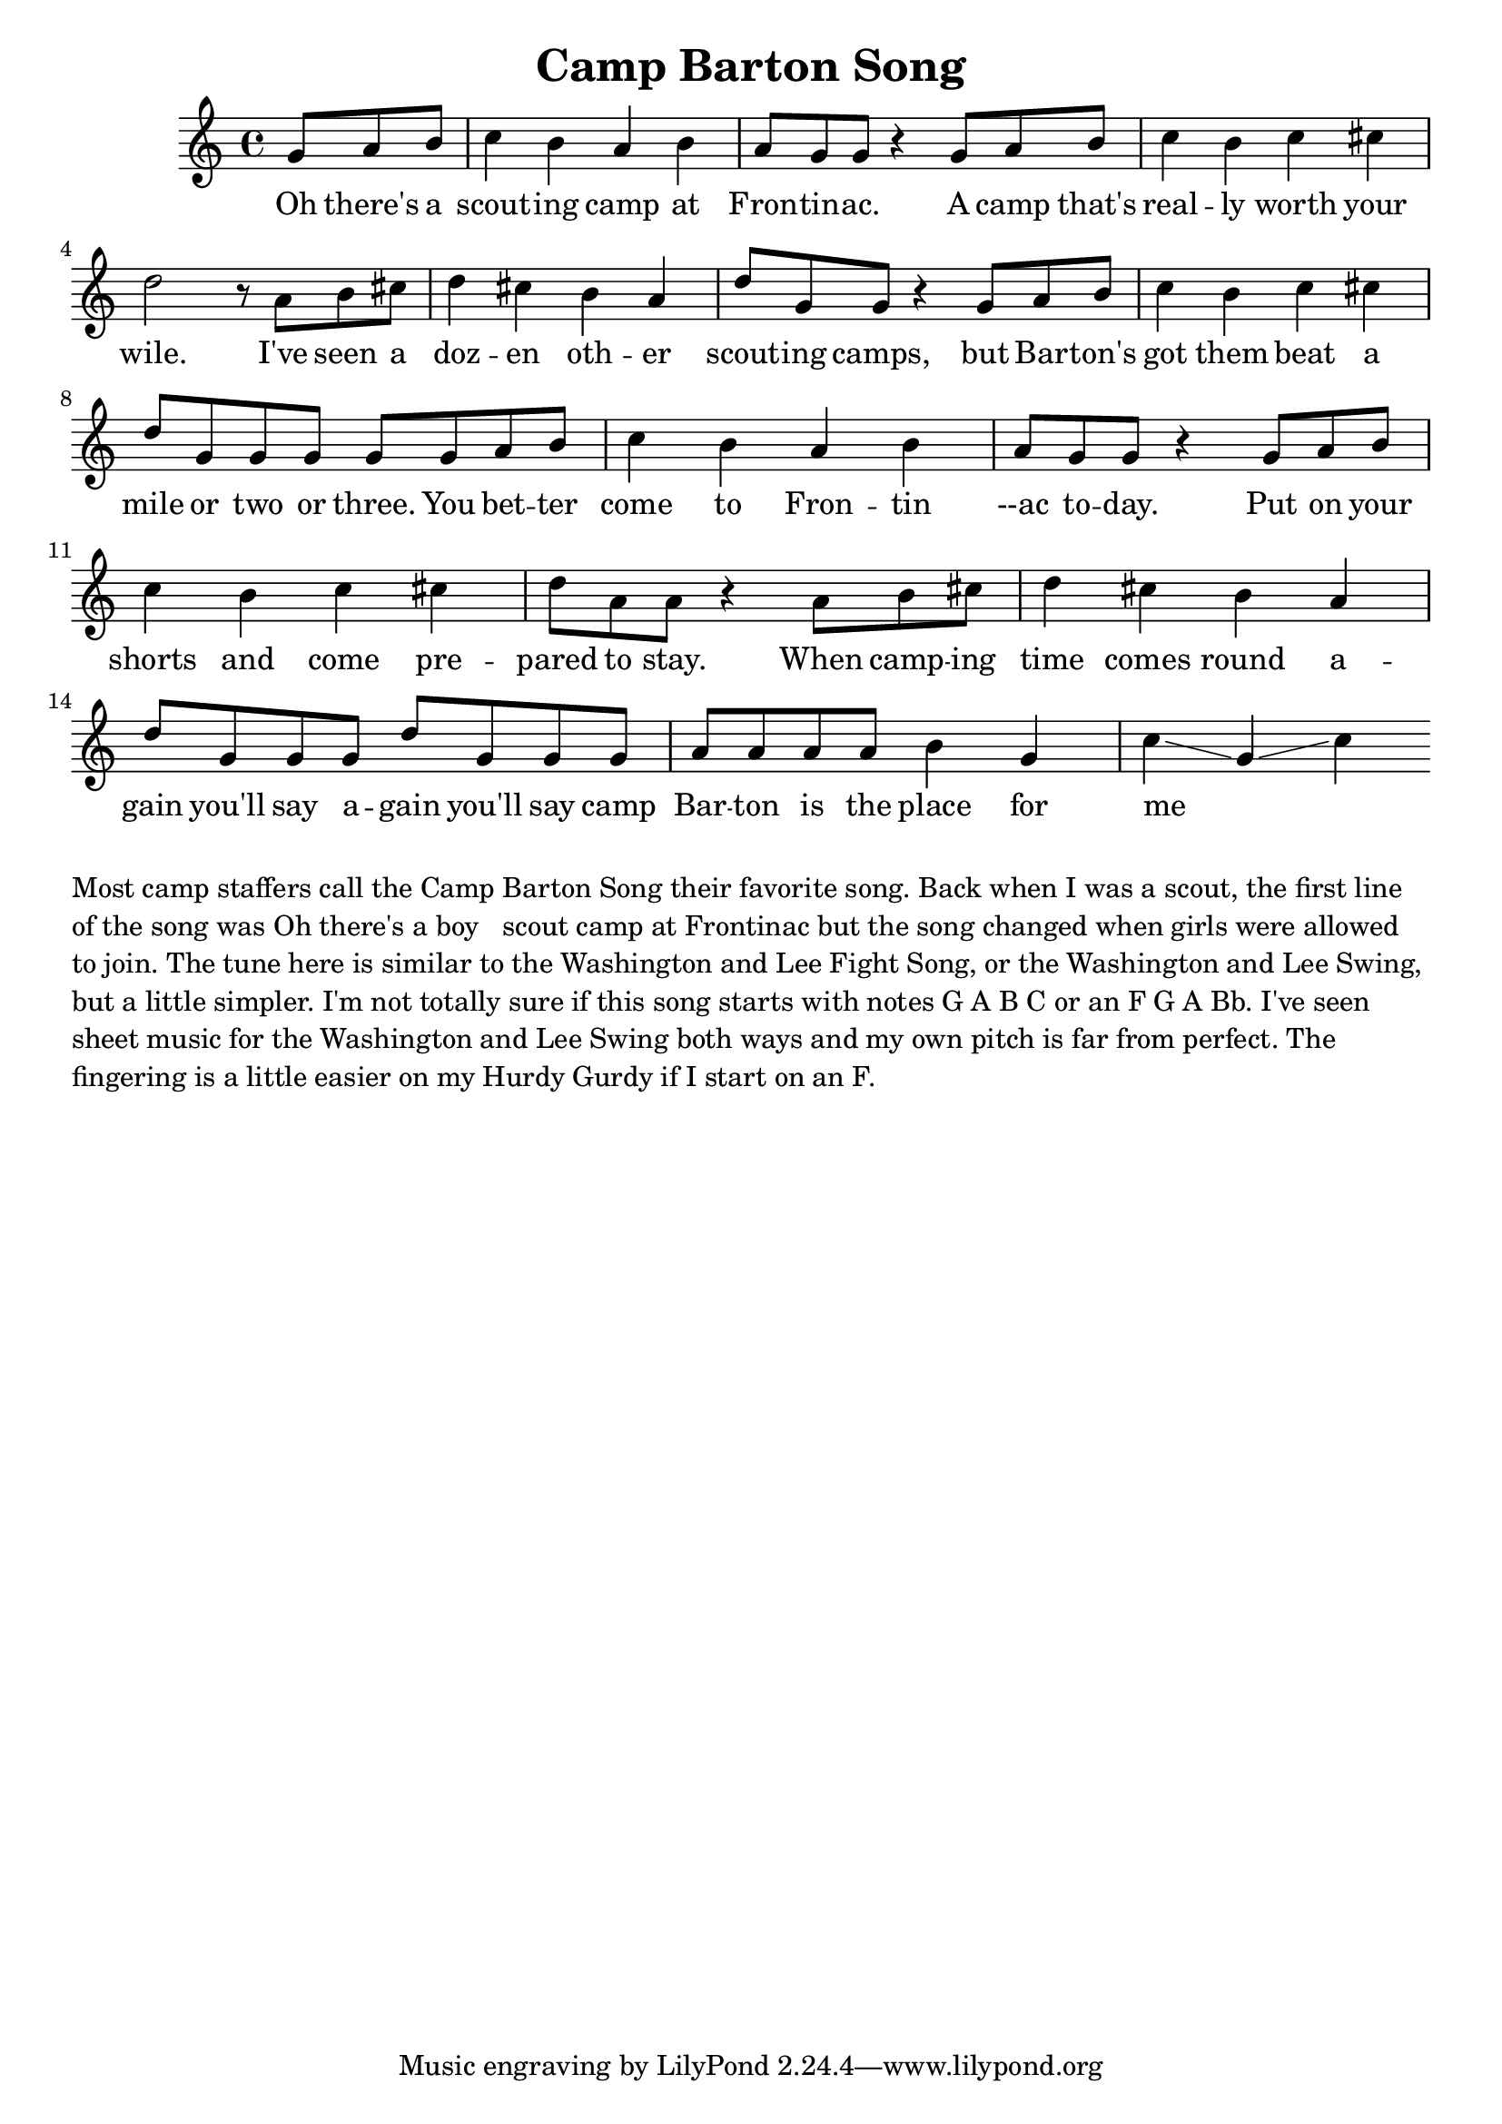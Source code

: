 \language "english"
\version "2.24.3"

\header {
  title = "Camp Barton Song"
}

\score {
  \relative {
    \key c \major
    \partial 8*3
    {
      g'8 a b c4 b a b a8 g8 g8 r4
      g8 a b c4 b c cs d2 r8
      a8 b cs d4 cs b a d8 g, g r4
      g8 a b c4 b c cs d8 g, g g g
      g8 a b c4 b a b a8 g8 g8 r4
      g8 a b c4 b c cs d8 a a r4
      a8 b cs d4 cs4 b4 a4 d8 g, g g d' g, g 
      g a a a a b4 g c\glissando g\glissando c
    }
    \addlyrics {
      Oh there's a scout -- ing camp at Fron -- tin -- ac.
      A camp that's real -- ly worth your wile.
      I've seen a doz -- en oth -- er scout -- ing camps,
      but Bar -- ton's got them beat a mile or two or three.
      You bet -- ter come to Fron -- tin --ac to -- day.
      Put on your shorts and come pre -- pared to stay.
      When camp -- ing time comes round a -- gain you'll say a -- gain you'll say
      camp Bar -- ton is the place for me _ _ 
    }
  }
  \layout {}
  \midi {
    \tempo 4=120
  }
}

\markup \wordwrap {
  Most camp staffers call the Camp Barton Song their favorite song.

  Back when I was a scout, the first line of the song was "Oh there's a boy
  scout camp at Frontinac" but the song changed when girls were allowed to
  join.

  The tune here is similar to the Washington and Lee Fight Song, or the
  Washington and Lee Swing, but a little simpler.

  I'm not totally sure if this song starts with notes G A B C or an F G A Bb.
  I've seen sheet music for the Washington and Lee Swing both ways and my own
  pitch is far from perfect.  The fingering is a little easier on my Hurdy
  Gurdy if I start on an F.
}

